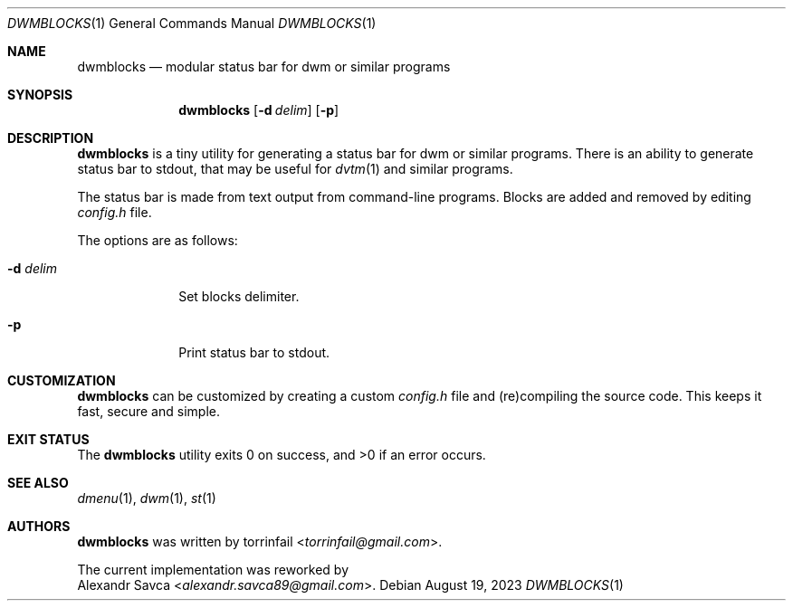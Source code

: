 .\" See LICENSE file for copyright and license details.
.Dd August 19, 2023
.Dt DWMBLOCKS 1
.Os
.\" ==================================================================
.Sh NAME
.Nm dwmblocks
.Nd modular status bar for dwm or similar programs
.\" ==================================================================
.Sh SYNOPSIS
.Nm
.Op Fl d Ar delim
.Op Fl p
.\" ==================================================================
.Sh DESCRIPTION
.Nm
is a tiny utility for generating a status bar for dwm or similar
programs.
There is an ability to generate status bar to stdout, that may be
useful for
.Xr dvtm 1
and similar programs.
.Pp
The status bar is made from text output from command-line programs.
Blocks are added and removed by editing
.Pa config.h
file.
.Pp
The options are as follows:
.Bl -tag -width XXXXXXXX
.It Fl d Ar delim
Set blocks delimiter.
.It Fl p
Print status bar to stdout.
.El
.\" ==================================================================
.Sh CUSTOMIZATION
.Nm
can be customized by creating a custom
.Pa config.h
file and (re)compiling the source code.
This keeps it fast, secure and simple.
.\" ==================================================================
.Sh EXIT STATUS
.Ex -std
.\" ==================================================================
.Sh SEE ALSO
.Xr dmenu 1 ,
.Xr dwm 1 ,
.Xr st 1
.\" ==================================================================
.Sh AUTHORS
.Nm
was written by
.An torrinfail Aq Mt torrinfail@gmail.com .
.Pp
The current implementation was reworked by
.An Alexandr Savca Aq Mt alexandr.savca89@gmail.com .
.\" vim: cc=72 tw=70
.\" End of file.
